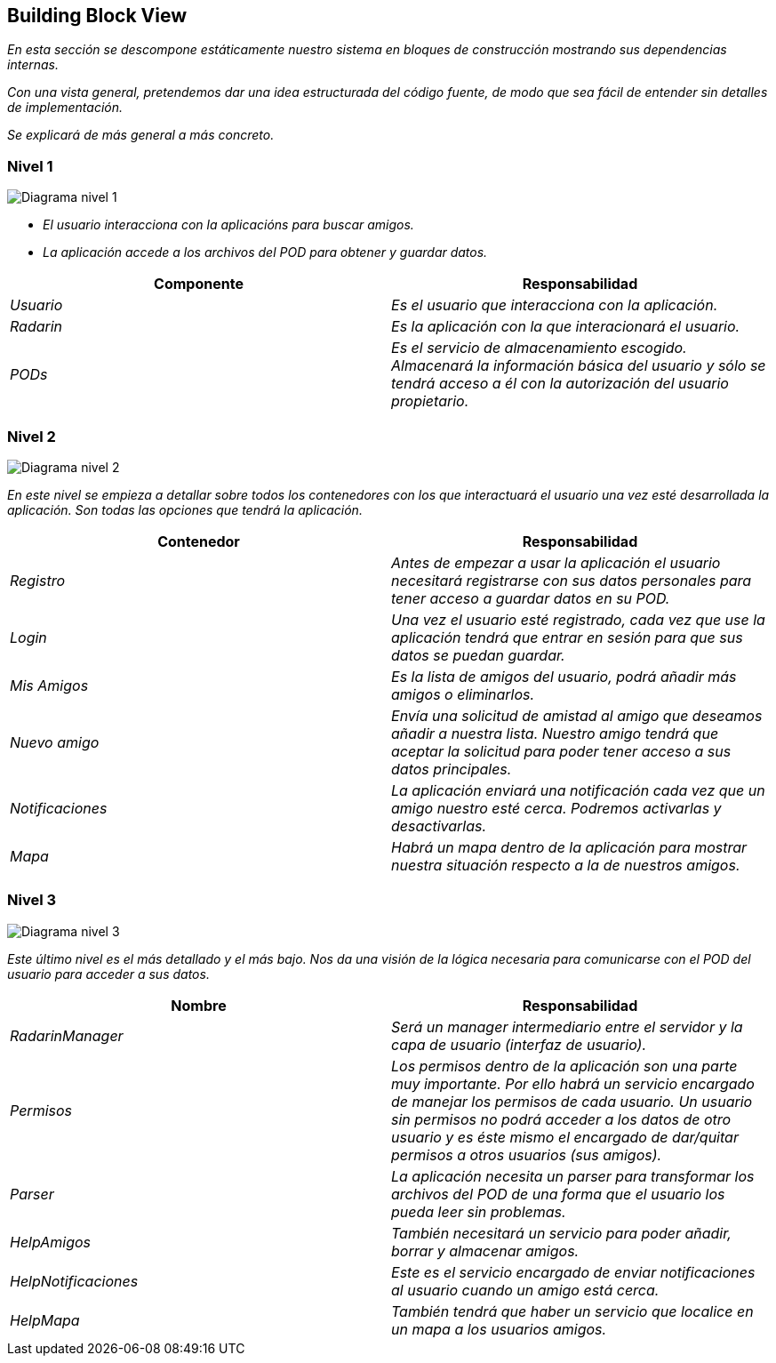 [[section-building-block-view]]


== Building Block View

_En esta sección se descompone estáticamente nuestro sistema en bloques de construcción mostrando sus dependencias internas._

_Con una vista general, pretendemos dar una idea estructurada del código fuente, de modo que sea fácil de entender sin detalles de implementación._

_Se explicará de más general a más concreto._


=== Nivel 1

image:05_nivel1.png["Diagrama nivel 1"]

* _El usuario interacciona con la aplicacións para buscar amigos._
* _La aplicación accede a los archivos del POD para obtener y guardar datos._

[options="header"]
|===
|Componente|Responsabilidad
| _Usuario_ | _Es el usuario que interacciona con la aplicación._
| _Radarin_ | _Es la aplicación con la que interacionará el usuario._
| _PODs_ | _Es el servicio de almacenamiento escogido. Almacenará la información básica del usuario y sólo se tendrá acceso a él con la autorización del usuario propietario._
|===

=== Nivel 2

image:05_nivel2.png["Diagrama nivel 2"]

_En este nivel se empieza a detallar sobre todos los contenedores con los que interactuará el usuario una vez esté desarrollada la aplicación. Son todas las opciones que tendrá la aplicación._

[options="header"]
|===
|Contenedor|Responsabilidad
| _Registro_ | _Antes de empezar a usar la aplicación el usuario necesitará registrarse con sus datos personales para tener acceso a guardar datos en su POD._
| _Login_ | _Una vez el usuario esté registrado, cada vez que use la aplicación tendrá que entrar en sesión para que sus datos se puedan guardar._
| _Mis Amigos_ | _Es la lista de amigos del usuario, podrá añadir más amigos o eliminarlos._
| _Nuevo amigo_ | _Envía una solicitud de amistad al amigo que deseamos añadir a nuestra lista. Nuestro amigo tendrá que aceptar la solicitud para poder tener acceso a sus datos principales._
| _Notificaciones_ | _La aplicación enviará una notificación cada vez que un amigo nuestro esté cerca. Podremos activarlas y desactivarlas._
| _Mapa_ | _Habrá un mapa dentro de la aplicación para mostrar nuestra situación respecto a la de nuestros amigos._
|===

=== Nivel 3

image:05_nivel3.png["Diagrama nivel 3"]

_Este último nivel es el más detallado y el más bajo. Nos da una visión de la lógica necesaria para comunicarse con el POD del usuario para acceder a sus datos._

[options="header"]
|===
|Nombre|Responsabilidad
| _RadarinManager_| _Será un manager intermediario entre el servidor y la capa de usuario (interfaz de usuario)._
| _Permisos_ | _Los permisos dentro de la aplicación son una parte muy importante. Por ello habrá un servicio encargado de manejar los permisos de cada usuario. Un usuario sin permisos no podrá acceder a los datos de otro usuario y es éste mismo el encargado de dar/quitar permisos a otros usuarios (sus amigos)._
| _Parser_ | _La aplicación necesita un parser para transformar los archivos del POD de una forma que el usuario los pueda leer sin problemas._
| _HelpAmigos_ | _También necesitará un servicio para poder añadir, borrar y almacenar amigos._
| _HelpNotificaciones_ | _Este es el servicio encargado de enviar notificaciones al usuario cuando un amigo está cerca._
| _HelpMapa_ | _También tendrá que haber un servicio que localice en un mapa a los usuarios amigos._
|===